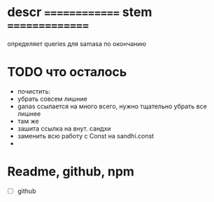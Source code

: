 #+STARTUP: overview
#+STARTUP: hidestars


* descr ============== stem ===============
  определяет queries для samasa по окончанию

* TODO что осталось
  - почистить:
  - убрать совсем лишние
  - ganas ссылается на много всего, нужно тщательно убрать все лишнее
  - там же
  - зашита ссылка на внут. сандхи
  - заменить всю работу с Const на sandhi.const
  -

* Readme, github, npm
  - [ ]  github
